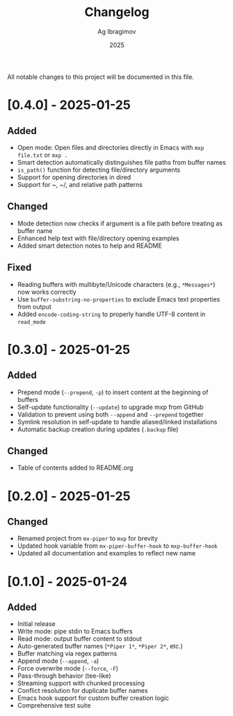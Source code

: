 #+TITLE: Changelog
#+AUTHOR: Ag Ibragimov
#+DATE: 2025

All notable changes to this project will be documented in this file.

* [0.4.0] - 2025-01-25

** Added
- Open mode: Open files and directories directly in Emacs with ~mxp file.txt~ or ~mxp .~
- Smart detection automatically distinguishes file paths from buffer names
- ~is_path()~ function for detecting file/directory arguments
- Support for opening directories in dired
- Support for ~, ~/, and relative path patterns

** Changed
- Mode detection now checks if argument is a file path before treating as buffer name
- Enhanced help text with file/directory opening examples
- Added smart detection notes to help and README

** Fixed
- Reading buffers with multibyte/Unicode characters (e.g., ~*Messages*~) now works correctly
- Use ~buffer-substring-no-properties~ to exclude Emacs text properties from output
- Added ~encode-coding-string~ to properly handle UTF-8 content in ~read_mode~

* [0.3.0] - 2025-01-25

** Added
- Prepend mode (~--prepend~, ~-p~) to insert content at the beginning of buffers
- Self-update functionality (~--update~) to upgrade mxp from GitHub
- Validation to prevent using both ~--append~ and ~--prepend~ together
- Symlink resolution in self-update to handle aliased/linked installations
- Automatic backup creation during updates (~.backup~ file)

** Changed
- Table of contents added to README.org

* [0.2.0] - 2025-01-25

** Changed
- Renamed project from ~mx-piper~ to ~mxp~ for brevity
- Updated hook variable from ~mx-piper-buffer-hook~ to ~mxp-buffer-hook~
- Updated all documentation and examples to reflect new name

* [0.1.0] - 2025-01-24

** Added
- Initial release
- Write mode: pipe stdin to Emacs buffers
- Read mode: output buffer content to stdout
- Auto-generated buffer names (~*Piper 1*~, ~*Piper 2*~, etc.)
- Buffer matching via regex patterns
- Append mode (~--append~, ~-a~)
- Force overwrite mode (~--force~, ~-F~)
- Pass-through behavior (tee-like)
- Streaming support with chunked processing
- Conflict resolution for duplicate buffer names
- Emacs hook support for custom buffer creation logic
- Comprehensive test suite
